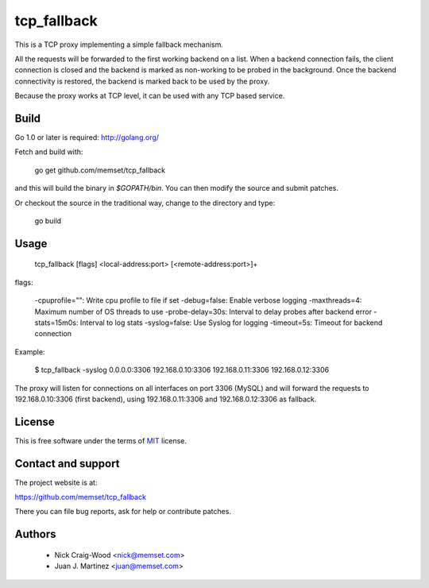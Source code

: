 tcp_fallback
============

This is a TCP proxy implementing a simple fallback mechanism.

All the requests will be forwarded to the first working backend on a list. When a backend
connection fails, the client connection is closed and the backend is marked as non-working
to be probed in the background. Once the backend connectivity is restored, the backend is marked
back to be used by the proxy.

Because the proxy works at TCP level, it can be used with any TCP based service.

Build
-----

Go 1.0 or later is required: http://golang.org/

Fetch and build with:

  go get github.com/memset/tcp_fallback

and this will build the binary in `$GOPATH/bin`.  You can then modify
the source and submit patches.

Or checkout the source in the traditional way, change to the directory
and type:

 go build

Usage
-----

  tcp_fallback [flags] <local-address:port> [<remote-address:port>]+

flags:

  -cpuprofile="": Write cpu profile to file if set
  -debug=false: Enable verbose logging
  -maxthreads=4: Maximum number of OS threads to use
  -probe-delay=30s: Interval to delay probes after backend error
  -stats=15m0s: Interval to log stats
  -syslog=false: Use Syslog for logging
  -timeout=5s: Timeout for backend connection


Example:

 $ tcp_fallback -syslog 0.0.0.0:3306 192.168.0.10:3306 192.168.0.11:3306 192.168.0.12:3306

The proxy will listen for connections on all interfaces on port 3306 (MySQL) and will forward
the requests to 192.168.0.10:3306 (first backend), using 192.168.0.11:3306 and 192.168.0.12:3306
as fallback.

License
-------

This is free software under the terms of `MIT`_ license.

.. _`MIT`: http://en.wikipedia.org/wiki/MIT_License

Contact and support
-------------------

The project website is at:

https://github.com/memset/tcp_fallback

There you can file bug reports, ask for help or contribute patches.

Authors
-------

 - Nick Craig-Wood <nick@memset.com>
 - Juan J. Martinez <juan@memset.com>

